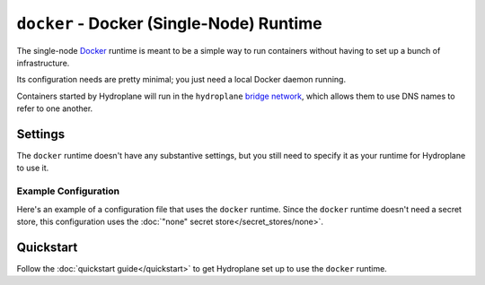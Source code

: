 ``docker`` - Docker (Single-Node) Runtime
=========================================

The single-node `Docker <https://www.docker.com/>`_ runtime is meant to be a simple way to run containers without having to set up a bunch of infrastructure.

Its configuration needs are pretty minimal; you just need a local Docker daemon running.

Containers started by Hydroplane will run in the ``hydroplane`` `bridge network <https://docs.docker.com/network/bridge/>`_, which allows them to use DNS names to refer to one another.

Settings
--------

.. autopydantic_model:: hydroplane.runtimes.docker.Settings

The ``docker`` runtime doesn't have any substantive settings, but you still need to specify it as your runtime for Hydroplane to use it.

Example Configuration
^^^^^^^^^^^^^^^^^^^^^

Here's an example of a configuration file that uses the ``docker`` runtime. Since the ``docker`` runtime doesn't need a secret store, this configuration uses the :doc:`"none" secret store</secret_stores/none>`.

.. code-block:: yaml
    ---
    secret_store:
      secret_store_type: none

    runtime:
      runtime_type: docker

Quickstart
----------

Follow the :doc:`quickstart guide</quickstart>` to get Hydroplane set up to use the ``docker`` runtime.
